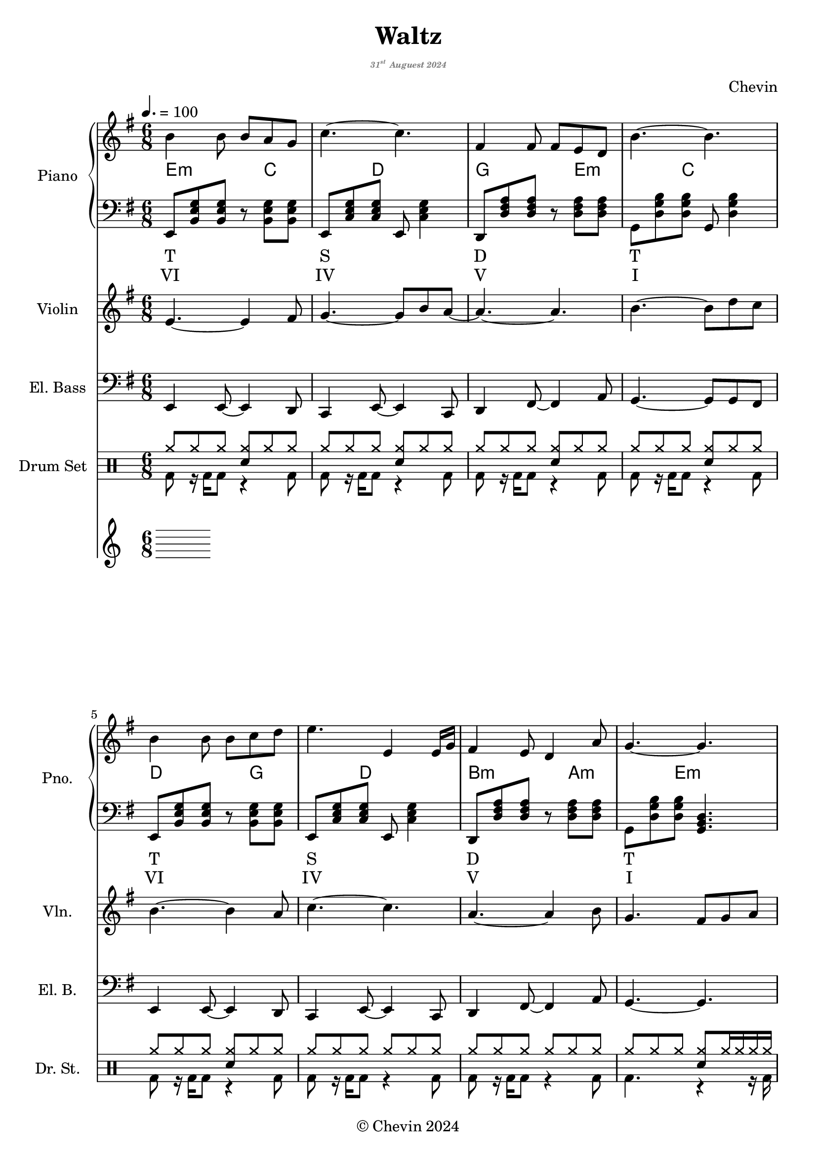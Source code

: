 
\version "2.24.4"

\header {
  title     = "Waltz"
  subtitle  = \markup {
    \override #'(font-size . -5)
    \italic \with-color "gray"
    {\concat { "31"\super{"st"} } "Auguest 2024"}
  }
  composer  = "Chevin"
  copyright = "© Chevin 2024"
  tagline   = "© Chevin 2024"
}

\score {
  \layout {
    indent       = 1.5\cm
    short-indent = 1.5\cm
    \context {
      \Score
      proportionalNotationDuration = #(ly:make-moment 1/10)
    }
  }
<<
  \new PianoStaff \with {
    instrumentName      = "Piano"
    shortInstrumentName = "Pno."
  }<<
    \new Staff {\tempo 4. = 100 \clef treble \key g \major \time 6/8
      b'4 b'8 b' a' g'            | 
      c''4.~c''                   |
      fis'4 fis'8 fis' e' d'      |
      b'4.~b'                     |
  
      b'4 b'8 b' c'' d''          |
      e''4. e'4 e'16 g'           |
      fis'4 e'8 d'4 a'8           |
      g'4.~g'4.                   |
      
      fis'4\f fis'8 fis' g' a'    | % forte
      fis'4 fis'8 fis' g' a'      |
      c''4 b'8 a'~a'16 fis' g' a' |
      b'4.\>~b'                   | % decrescendo, 
  
      c''4 b'8 a'8. fis'16 g' a'  |
      b'4 a'16 g' e'4.            |
      fis'4 a'8 c''4 dis'8        |
      e'4.~e'4.     \!            |
    }
    \new ChordNames {
      \chordmode {
        e2:m | c   | d   | g   |

        e:m  | c   | d   | g   |

        d    | b:m | a:m | e:m |

        a:m  | g   | b:7 | e:m |
      }
    }
    \new Staff { \clef bass \key g \major
      e,8 <b, e g> <b, e g> r <b, e g> <b, e g>        | 
      e,8 <c e g> <c e g> e, <c e g>4                  |
      d,8 <d fis a> <d fis a> r  <d fis a> <d fis a>   |
      g,8 <d g b> <d g b> g, <d g b>4                  |

      e,8 <b, e g> <b, e g> r <b, e g> <b, e g>        |
      e,8 <c e g> <c e g> e, <c e g>4                  |
      d,8 <d fis a> <d fis a> r  <d fis a> <d fis a>   |
      g,8 <d g b> <d g b> <g, b, d>4.                  |

      d,8 <d fis a> <d fis a> fis, <d fis a> <d fis a> |
      b,,8 <d fis b> <d fis b> d, <d fis b> <d fis b>  |
      a,,8 <c e a> <c e a> c, <c e a> <c e a>          |
      g,,8 <b, e g> <b, e g> b,, <b, e g> <b, e g>     |

      a,,8 <c e a> <c e a> c, <c e a> <c e a>          |
      g,,8 <b, d g> <b, d g> b,, <b, d g> <b, d g>     |
      b,,8 <b, dis! fis a> <b, dis! fis a> 
          dis, <b, dis! fis a> <b, dis! fis a>         |
      e,8 <b, e g> <b, e g> <e, g, b,>4.               |

    }
    \new Lyrics \lyricmode { %% harmonic analysis : Functional Harmony (Tonic, Subdominant, Dominant)
      T2.   S   D   T 
      T2.   S   D   T 
      SD2.  MD  SDM TM
      SDM2. TM  D   TM
    }
    \new Lyrics \lyricmode { %% harmonic analysis : Roman Numeral Analysis
      VI2. IV V I 
      VI2. IV V I 
      \markup{\concat{♭VII}}2. 
        V- 
        IV- 
        I- 
      IV-2. 
        \markup{\concat{♭III}} 
        \markup{V\super{7}} 
        I-
    }
  >>
  
  \new Staff \with {
    instrumentName      = "Violin"
    shortInstrumentName = "Vln."
  }{ \clef treble \key g \major \time 6/8
    e'4.~e'4 fis'8    |
    g'4.~g'8 b' a'~   |
    a'4.~a'           |
    b'4.~b'8 d'' c''  |

    b'4.~b'4 a'8      |
    c''4.~c''4.       |
    a'4.~a'4 b'8      |
    g'4. fis'8 g' a'  |

    d'4.~d'4 c'8      |
    b4.~b8 c' d'      |
    e'4.~e'4 c''8     |
    b'4.~b'8 a' b'    |

    a'4.\> fis'4 c''8 |
    b'4. g'4 g'8      |
    fis'4. a'4 b'8    |
    e'4.~e' \!        |
  }

  \new Staff \with {
    instrumentName      = "El. Bass"
    shortInstrumentName = "El. B."
  }{ \clef bass \key g \major \time 6/8
    e,4 e,8~e,4 d,8     |
    c,4 e,8~e,4 c,8     |
    d,4 fis,8~fis,4 a,8 |
    g,4.~g,8 g, fis,    |

    e,4 e,8~e,4 d,8     |
    c,4 e,8~e,4 c,8     |
    d,4 fis,8~fis,4 a,8 |
    g,4.~g,             |

    d4 a8 d'4 c'8       |
    b4.~b4 b8           |
    a4 c'8~c'8 c d      |
    e4.~e               |

    a,4. e,4 fis,8      |
    g,4 d8~d4 c8        |
    b,4 dis8~dis!4 fis8 |
    e4.~e               |
  }

  \new DrumStaff \with {
    instrumentName      = "Drum Set"
    shortInstrumentName = "Dr. St."
    drumStyleTable      = #weinberg-drums-style
  }{ \time 6/8
    \drummode {
      <<
        \new DrumVoice { \voiceOne
          \repeat unfold 5 {
            hh8 hh hh <hh sn> hh hh        |
          }
          \repeat unfold 2 {
            hh8 hh hh hh hh hh             |
          }
          hh8 hh hh  <hh sn> hh16 hh hh hh |

          <hh cymc>8 hh hh <hh sn> hh hh   |
          \repeat unfold 6 {
            hh8 hh hh <hh sn> hh hh        |
          }
          hh8 hh hh <hh sn>4.              |
        }
        \new DrumVoice { \voiceTwo
          \repeat unfold 7 {
            bd8 r16 bd16 bd8 r4 bd8        |
          }
          bd4. r4 r16 bd16

          \repeat unfold 4 {
            bd4 r16 bd16 r4 bd8            |
          }

          \repeat unfold 3 {
            bd4. r4 bd8                    |
          }
          bd4. r4.                         |
        }
      >>
    }
  }
  \fine
>>
}
